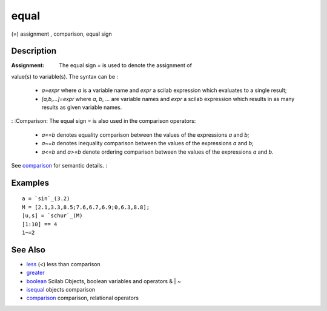 


equal
=====

(=) assignment , comparison, equal sign



Description
~~~~~~~~~~~

:Assignment: The equal sign `=` is used to denote the assignment of
value(s) to variable(s). The syntax can be :

    + `a=expr` where `a` is a variable name and `expr` a scilab expression
      which evaluates to a single result;
    + `[a,b,...]=expr` where `a`, `b`, `...` are variable names and `expr`
      a scilab expression which results in as many results as given variable
      names.

: :Comparison: The equal sign `=` is also used in the comparison
operators:

    + `a==b` denotes equality comparison between the values of the
      expressions `a` and `b`;
    + `a~=b` denotes inequality comparison between the values of the
      expressions `a` and `b`;
    + `a<=b` and `a>=b` denote ordering comparison between the values of
      the expressions `a` and `b`.
See `comparison`_ for semantic details.
:



Examples
~~~~~~~~


::

    a = `sin`_(3.2)
    M = [2.1,3.3,8.5;7.6,6.7,6.9;0,6.3,8.8];
    [u,s] = `schur`_(M)
    [1:10] == 4 
    1~=2




See Also
~~~~~~~~


+ `less`_ (<) less than comparison
+ `greater`_
+ `boolean`_ Scilab Objects, boolean variables and operators & | ~
+ `isequal`_ objects comparison
+ `comparison`_ comparison, relational operators


.. _less: less.html
.. _isequal: isequal.html
.. _boolean: boolean.html
.. _greater: less.html#greater
.. _comparison: comparison.html


